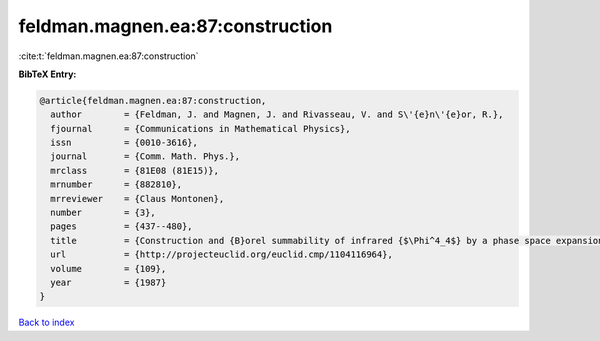 feldman.magnen.ea:87:construction
=================================

:cite:t:`feldman.magnen.ea:87:construction`

**BibTeX Entry:**

.. code-block:: bibtex

   @article{feldman.magnen.ea:87:construction,
     author        = {Feldman, J. and Magnen, J. and Rivasseau, V. and S\'{e}n\'{e}or, R.},
     fjournal      = {Communications in Mathematical Physics},
     issn          = {0010-3616},
     journal       = {Comm. Math. Phys.},
     mrclass       = {81E08 (81E15)},
     mrnumber      = {882810},
     mrreviewer    = {Claus Montonen},
     number        = {3},
     pages         = {437--480},
     title         = {Construction and {B}orel summability of infrared {$\Phi^4_4$} by a phase space expansion},
     url           = {http://projecteuclid.org/euclid.cmp/1104116964},
     volume        = {109},
     year          = {1987}
   }

`Back to index <../By-Cite-Keys.html>`_
